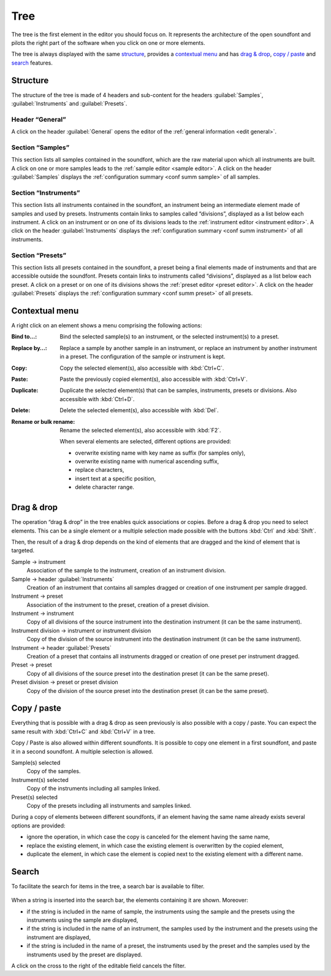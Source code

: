 .. _tree:

Tree
====

The tree is the first element in the editor you should focus on.
It represents the architecture of the open soundfont and pilots the right part
of the software when you click on one or more elements.

The tree is always displayed with the same `structure <tree structure_>`_,
provides a `contextual menu <tree menu_>`_
and has `drag & drop <tree dragdrop_>`_,
`copy / paste <tree copypaste_>`_
and `search <tree search_>`_ features.

.. _tree structure:

Structure
---------

The structure of the tree is made of 4 headers and sub-content for the headers
:guilabel:`Samples`, :guilabel:`Instruments` and :guilabel:`Presets`.

.. figure:: images/tree_1.png
   :alt: Tree 1

Header “General”
^^^^^^^^^^^^^^^^

A click on the header :guilabel:`General` opens the editor of the
:ref:`general information <edit general>`.

Section “Samples”
^^^^^^^^^^^^^^^^^

This section lists all samples contained in the soundfont, which are the raw
material upon which all instruments are built.
A click on one or more samples leads to the
:ref:`sample editor <sample editor>`.
A click on the header :guilabel:`Samples` displays
the :ref:`configuration summary <conf summ sample>` of all samples.

Section “Instruments”
^^^^^^^^^^^^^^^^^^^^^

This section lists all instruments contained in the soundfont, an instrument
being an intermediate element made of samples and used by presets.
Instruments contain links to samples called “divisions”, displayed as a list
below each instrument.
A click on an instrument or on one of its divisions leads to the
:ref:`instrument editor <instrument editor>`.
A click on the header :guilabel:`Instruments` displays the
:ref:`configuration summary <conf summ instrument>` of all instruments.

Section “Presets”
^^^^^^^^^^^^^^^^^

This section lists all presets contained in the soundfont, a preset being
a final elements made of instruments and that are accessible outside
the soundfont. Presets contain links to instruments called “divisions”,
displayed as a list below each preset. A click on a preset or on one
of its divisions shows the :ref:`preset editor <preset editor>`. A click
on the header :guilabel:`Presets` displays the
:ref:`configuration summary <conf summ preset>` of all presets.

.. _tree menu:

Contextual menu
---------------

A right click on an element shows a menu comprising the following actions:

:Bind to…: Bind the selected sample(s) to an instrument, or the selected
  instrument(s) to a preset.
:Replace by…: Replace a sample by another sample in an instrument, or replace
  an instrument by another instrument in a preset. The configuration of the
  sample or instrument is kept.
:Copy: Copy the selected element(s), also accessible with :kbd:`Ctrl+C`.
:Paste: Paste the previously copied element(s), also accessible with
  :kbd:`Ctrl+V`.
:Duplicate: Duplicate the selected element(s) that can be samples, instruments,
  presets or divisions. Also accessible with :kbd:`Ctrl+D`.
:Delete: Delete the selected element(s), also accessible with :kbd:`Del`.
:Rename or bulk rename: Rename the selected element(s), also accessible with
  :kbd:`F2`.

  When several elements are selected, different options are provided:

  * overwrite existing name with key name as suffix (for samples only),
  * overwrite existing name with numerical ascending suffix,
  * replace characters,
  * insert text at a specific position,
  * delete character range.

.. figure:: images/tree_2.png
   :alt: Tree 2

.. _tree dragdrop:

Drag & drop
-----------

The operation “drag & drop” in the tree enables quick associations or copies.
Before a drag & drop you need to select elements. This can be a single element
or a multiple selection made possible with the buttons :kbd:`Ctrl` and
:kbd:`Shift`.

Then, the result of a drag & drop depends on the kind of elements that are
dragged and the kind of element that is targeted.

Sample → instrument
  Association of the sample to the instrument, creation of an instrument
  division.

Sample → header :guilabel:`Instruments`
  Creation of an instrument that contains all samples dragged or creation of
  one instrument per sample dragged.

Instrument → preset
  Association of the instrument to the preset, creation of a preset division.

Instrument → instrument
  Copy of all divisions of the source instrument into the destination
  instrument (it can be the same instrument).

Instrument division → instrument or instrument division
  Copy of the division of the source instrument into the destination instrument
  (it can be the same instrument).

Instrument → header :guilabel:`Presets`
  Creation of a preset that contains all instruments dragged or creation of
  one preset per instrument dragged.

Preset → preset
  Copy of all divisions of the source preset into the destination preset
  (it can be the same preset).

Preset division → preset or preset division
  Copy of the division of the source preset into the destination preset
  (it can be the same preset).

.. _tree copypaste:

Copy / paste
------------

Everything that is possible with a drag & drop as seen previously is also
possible with a copy / paste. You can expect the same result with :kbd:`Ctrl+C`
and :kbd:`Ctrl+V` in a tree.

Copy / Paste is also allowed within different soundfonts. It is possible to
copy one element in a first soundfont, and paste it in a second soundfont.
A multiple selection is allowed.

Sample(s) selected
  Copy of the samples.

Instrument(s) selected
  Copy of the instruments including all samples linked.

Preset(s) selected
  Copy of the presets including all instruments and samples linked.

During a copy of elements between different soundfonts, if an element having
the same name already exists several options are provided:

* ignore the operation, in which case the copy is canceled for the element
  having the same name,
* replace the existing element, in which case the existing element is
  overwritten by the copied element,
* duplicate the element, in which case the element is copied next to the
  existing element with a different name.

.. _tree search:

Search
------

To facilitate the search for items in the tree, a search bar is available to
filter.

.. figure:: images/tree_3.png
   :alt: Tree 3

When a string is inserted into the search bar, the elements containing it are
shown. Moreover:

* if the string is included in the name of sample, the instruments using the
  sample and the presets using the instruments using the sample are displayed,
* if the string is included in the name of an instrument, the samples used
  by the instrument and the presets using the instrument are displayed,
* if the string is included in the name of a preset, the instruments used
  by the preset and the samples used by the instruments used by the preset
  are displayed.

A click on the cross to the right of the editable field cancels the filter.
